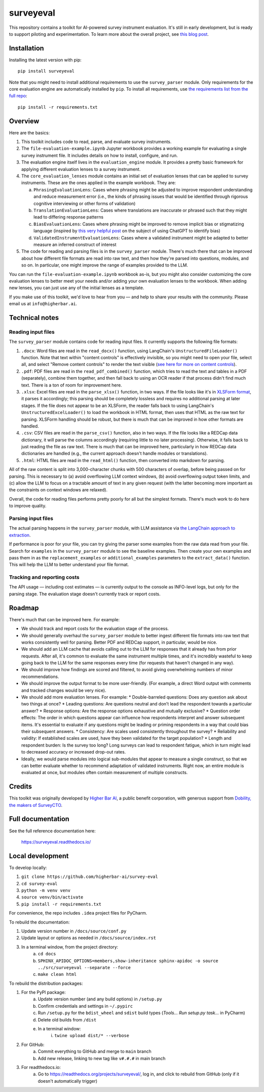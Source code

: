 ==========
surveyeval
==========

This repository contains a toolkit for AI-powered survey instrument evaluation. It's still in early development, but 
is ready to support piloting and experimentation. To learn more about the overall project, see 
`this blog post <https://www.linkedin.com/pulse/under-the-hood-ai-beyond-chatbots-christopher-robert-dquue>`_.

Installation
------------

Installing the latest version with pip::

    pip install surveyeval

Note that you might need to install additional requirements to use the ``survey_parser`` module. Only requirements for
the core evaluation engine are automatically installed by ``pip``. To install all requirements, use
`the requirements list from the full repo <https://github.com/higherbar-ai/survey-eval/blob/main/requirements.txt>`_::

    pip install -r requirements.txt

Overview
---------

Here are the basics:

#. This toolkit includes code to read, parse, and evaluate survey instruments.
#. The ``file-evaluation-example.ipynb`` Jupyter workbook provides a working example for evaluating a single survey
   instrument file. It includes details on how to install, configure, and run.
#. The evaluation engine itself lives in the ``evaluation_engine`` module. It provides a pretty basic framework for
   applying different evaluation lenses to a survey instrument.
#. The ``core_evaluation_lenses`` module contains an initial set of evaluation lenses that can be applied to survey
   instruments. These are the ones applied in the example workbook. They are:

   a. ``PhrasingEvaluationLens``: Cases where phrasing might be adjusted to improve respondent understanding and reduce
      measurement error (i.e., the kinds of phrasing issues that would be identified through rigorous cognitive
      interviewing or other forms of validation)
   b. ``TranslationEvaluationLens``: Cases where translations are inaccurate or phrased such that they might lead to
      differing response patterns
   c. ``BiasEvaluationLens``: Cases where phrasing might be improved to remove implicit bias or stigmatizing language
      (inspired by `this very helpful post <https://www.linkedin.com/pulse/using-chatgpt-counter-bias-prejudice-discrimination-johannes-schunter/>`_
      on the subject of using ChatGPT to identify bias)
   d. ``ValidatedInstrumentEvaluationLens``: Cases where a validated instrument might be adapted to better measure an
      inferred construct of interest
#. The code for reading and parsing files is in the ``survey_parser`` module. There's much there that can be improved
   about how different file formats are read into raw text, and then how they're parsed into questions, modules, and so 
   on. In particular, one might improve the range of examples provided to the LLM.

You can run the ``file-evaluation-example.ipynb`` workbook as-is, but you might also consider customizing the
core evaluation lenses to better meet your needs and/or adding your own evaluation lenses to the workbook. When adding
new lenses, you can just use any of the initial lenses as a template.

If you make use of this toolkit, we'd love to hear from you — and help to share your results with the community. Please
email us at ``info@higherbar.ai``.

Technical notes
---------------

Reading input files
^^^^^^^^^^^^^^^^^^^

The ``survey_parser`` module contains code for reading input files. It currently supports the following
file formats:

1. ``.docx``: Word files are read in the ``read_docx()`` function, using LangChain's ``UnstructuredFileLoader()`` function.
   Note that text within "content controls" is effectively invisible, so you might need to open your file, select all, 
   and select "Remove content controls" to render the text visible 
   (`see here for more on content controls <https://learn.microsoft.com/en-us/office/client-developer/word/content-controls-in-word>`_).
2. ``.pdf``: PDF files are read in the ``read_pdf_combined()`` function, which tries to read the text and tables in a PDF
   (separately), combine them together, and then fall back to using an OCR reader if that process didn't find much 
   text. There is a ton of room for improvement here.
3. ``.xlsx``: Excel files are read in the ``parse_xlsx()`` function, in two ways. If the file looks like it's in
   `XLSForm format <https://xlsform.org/en/>`_, it parses it accordingly; this parsing should be completely lossless
   and requires no additional parsing at later stages. If the file does not appear to be an XLSForm, the reader falls
   back to using LangChain's ``UnstructuredExcelLoader()`` to load the workbook in HTML format, then uses that HTML as
   the raw text for parsing. XLSForm handling should be robust, but there is much that can be improved in how other
   formats are handled.
4. ``.csv``: CSV files are read in the ``parse_csv()`` function, also in two ways. If the file looks like a REDCap
   data dictionary, it will parse the columns accordingly (requiring little to no later processing). Otherwise, it
   falls back to just reading the file as raw text. There is much that can be improved here, particularly in how
   REDCap data dictionaries are handled (e.g., the current approach doesn't handle modules or translations).
5. ``.html``: HTML files are read in the ``read_html()`` function, then converted into markdown for parsing.

All of the raw content is split into 3,000-character chunks with 500 characters of overlap, before being passed on
for parsing. This is necessary to (a) avoid overflowing LLM context windows, (b) avoid overflowing output token
limits, and (c) allow the LLM to focus on a tractable amount of text in any given request (with the latter becoming
more important as the constraints on context windows are relaxed).

Overall, the code for reading files performs pretty poorly for all but the simplest formats. There's much work to do
here to improve quality.

Parsing input files
^^^^^^^^^^^^^^^^^^^

The actual parsing happens in the ``survey_parser`` module, with LLM assistance via
`the LangChain approach to extraction <https://python.langchain.com/docs/use_cases/extraction/>`_.

If performance is poor for your file, you can try giving the parser some examples from the raw data read from your
file. Search for ``examples`` in the ``survey_parser`` module to see the baseline examples. Then create your own
examples and pass them in as the ``replacement_examples`` or ``additional_examples`` parameters to the
``extract_data()`` function. This will help the LLM to better understand your file format.

Tracking and reporting costs
^^^^^^^^^^^^^^^^^^^^^^^^^^^^

The API usage — including cost estimates — is currently output to the console as INFO-level logs, but only for the
parsing stage. The evaluation stage doesn't currently track or report costs.

Roadmap
-------

There's much that can be improved here. For example:

* We should track and report costs for the evaluation stage of the process.
* We should generally overhaul the ``survey_parser`` module to better ingest different file formats into
  raw text that works consistently well for parsing. Better PDF and REDCap support, in particular, would be
  nice.
* We should add an LLM cache that avoids calling out to the LLM for responses that it already has from prior requests.
  After all, it's common to evaluate the same instrument multiple times, and it's incredibly wasteful to 
  keep going back to the LLM for the same responses every time (for requests that haven't changed in any way).
* We should improve how findings are scored and filtered, to avoid giving overwhelming numbers of minor 
  recommendations.
* We should improve the output format to be more user-friendly. (For example, a direct Word output with comments and 
  tracked changes would be very nice).
* We should add more evaluation lenses. For example:
  * Double-barreled questions: Does any question ask about two things at once?
  * Leading questions: Are questions neutral and don’t lead the respondent towards a particular answer?
  * Response options: Are the response options exhaustive and mutually exclusive?
  * Question order effects: The order in which questions appear can influence how respondents interpret and answer subsequent items. It's essential to evaluate if any questions might be leading or priming respondents in a way that could bias their subsequent answers.
  * Consistency: Are scales used consistently throughout the survey?
  * Reliability and validity: If established scales are used, have they been validated for the target population?
  * Length and respondent burden: Is the survey too long? Long surveys can lead to respondent fatigue, which in turn might lead to decreased accuracy or increased drop-out rates.
* Ideally, we would parse modules into logical sub-modules that appear to measure a single construct, so that we can
  better evaluate whether to recommend adaptation of validated instruments. Right now, an entire module is evaluated
  at once, but modules often contain measurement of multiple constructs.

Credits
-------

This toolkit was originally developed by `Higher Bar AI <https://higherbar.ai>`_, a public benefit corporation, with
generous support from `Dobility, the makers of SurveyCTO <https://surveycto.com>`_.

Full documentation
------------------

See the full reference documentation here:

    https://surveyeval.readthedocs.io/

Local development
-----------------

To develop locally:

#. ``git clone https://github.com/higherbar-ai/survey-eval``
#. ``cd survey-eval``
#. ``python -m venv venv``
#. ``source venv/bin/activate``
#. ``pip install -r requirements.txt``

For convenience, the repo includes ``.idea`` project files for PyCharm.

To rebuild the documentation:

#. Update version number in ``/docs/source/conf.py``
#. Update layout or options as needed in ``/docs/source/index.rst``
#. In a terminal window, from the project directory:
    a. ``cd docs``
    b. ``SPHINX_APIDOC_OPTIONS=members,show-inheritance sphinx-apidoc -o source ../src/surveyeval --separate --force``
    c. ``make clean html``

To rebuild the distribution packages:

#. For the PyPI package:
    a. Update version number (and any build options) in ``/setup.py``
    b. Confirm credentials and settings in ``~/.pypirc``
    c. Run ``/setup.py`` for the ``bdist_wheel`` and ``sdist`` build types (*Tools... Run setup.py task...* in PyCharm)
    d. Delete old builds from ``/dist``
    e. In a terminal window:
        i. ``twine upload dist/* --verbose``
#. For GitHub:
    a. Commit everything to GitHub and merge to ``main`` branch
    b. Add new release, linking to new tag like ``v#.#.#`` in main branch
#. For readthedocs.io:
    a. Go to https://readthedocs.org/projects/surveyeval/, log in, and click to rebuild from GitHub (only if it
       doesn't automatically trigger)
